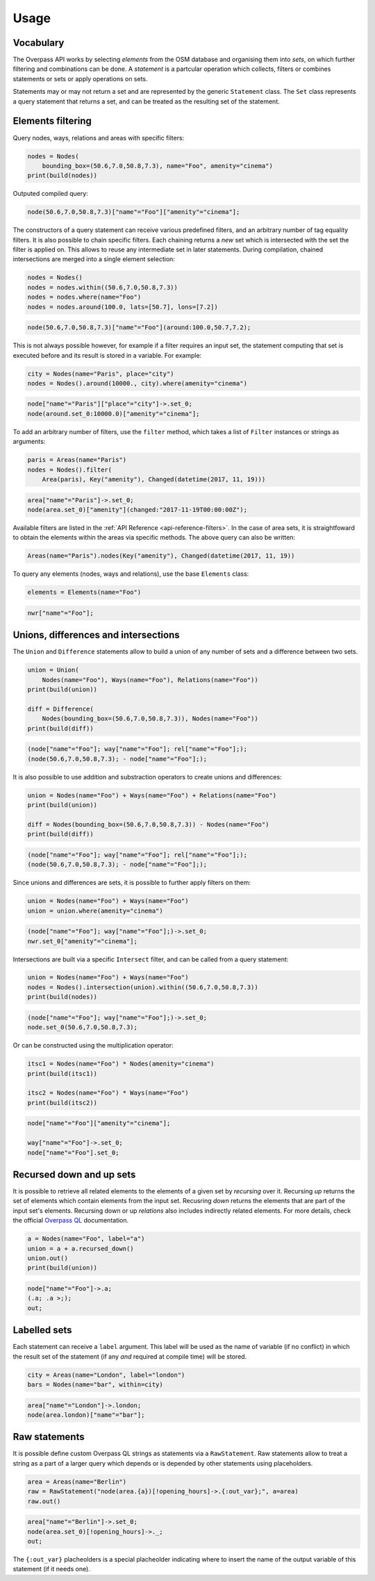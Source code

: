 
.. _usage:

Usage
=====

Vocabulary
----------

The Overpass API works by selecting *elements* from the OSM database and organising them into *sets*,
on which further filtering and combinations can be done. A *statement* is a partcular
operation which collects, filters or combines statements or sets or apply operations
on sets.

Statements may or may not return a set and are represented by the generic ``Statement`` class.
The ``Set`` class represents a query statement that returns a set, and can be treated as the
resulting set of the statement.


Elements filtering
------------------

Query nodes, ways, relations and areas with specific filters:

.. code-block:: python

    nodes = Nodes(
        bounding_box=(50.6,7.0,50.8,7.3), name="Foo", amenity="cinema")
    print(build(nodes))

Outputed compiled query:

.. code-block:: text

    node(50.6,7.0,50.8,7.3)["name"="Foo"]["amenity"="cinema"];

The constructors of a query statement can receive various predefined filters,
and an arbitrary number of tag equality filters.
It is also possible to chain specific filters. Each chaining returns a *new* set
which is intersected with the set the filter is applied on. This allows
to reuse any intermediate set in later statements.
During compilation, chained intersections are merged into a single element selection:

.. code-block:: python

    nodes = Nodes()
    nodes = nodes.within((50.6,7.0,50.8,7.3))
    nodes = nodes.where(name="Foo")
    nodes = nodes.around(100.0, lats=[50.7], lons=[7.2])

.. code-block:: text

    node(50.6,7.0,50.8,7.3)["name"="Foo"](around:100.0,50.7,7.2);

This is not always possible however, for example if a filter requires an input set,
the statement computing that set is executed before and its result is stored in a variable.
For example:

.. code-block:: python

    city = Nodes(name="Paris", place="city")
    nodes = Nodes().around(10000., city).where(amenity="cinema")

.. code-block:: text

    node["name"="Paris"]["place"="city"]->.set_0;
    node(around.set_0:10000.0)["amenity"="cinema"];

To add an arbitrary number of filters, use the ``filter`` method, which takes a list
of ``Filter`` instances or strings as arguments:

.. code-block:: python

    paris = Areas(name="Paris")
    nodes = Nodes().filter(
        Area(paris), Key("amenity"), Changed(datetime(2017, 11, 19)))

.. code-block:: text

    area["name"="Paris"]->.set_0;
    node(area.set_0)["amenity"](changed:"2017-11-19T00:00:00Z");

Available filters are listed in the :ref:`API Reference <api-reference-filters>`.
In the case of area sets, it is straightfoward to obtain the elements within the
areas via specific methods. The above query can also be written:

.. code-block:: python

    Areas(name="Paris").nodes(Key("amenity"), Changed(datetime(2017, 11, 19))


To query any elements (nodes, ways and relations), use the base ``Elements`` class:

.. code-block:: python

    elements = Elements(name="Foo")

.. code-block:: text

    nwr["name"="Foo"];


Unions, differences and intersections
-------------------------------------

The ``Union`` and ``Difference`` statements allow to build a union of any number of sets
and a difference between two sets.

.. code-block:: python

    union = Union(
        Nodes(name="Foo"), Ways(name="Foo"), Relations(name="Foo"))
    print(build(union))

    diff = Difference(
        Nodes(bounding_box=(50.6,7.0,50.8,7.3)), Nodes(name="Foo"))
    print(build(diff))

.. code-block:: text

    (node["name"="Foo"]; way["name"="Foo"]; rel["name"="Foo"];);
    (node(50.6,7.0,50.8,7.3); - node["name"="Foo"];);

It is also possible to use addition and substraction operators to create unions and differences:

.. code-block:: python

    union = Nodes(name="Foo") + Ways(name="Foo") + Relations(name="Foo")
    print(build(union))

    diff = Nodes(bounding_box=(50.6,7.0,50.8,7.3)) - Nodes(name="Foo")
    print(build(diff))

.. code-block:: text

    (node["name"="Foo"]; way["name"="Foo"]; rel["name"="Foo"];);
    (node(50.6,7.0,50.8,7.3); - node["name"="Foo"];);

Since unions and differences are sets, it is possible to further apply filters on them:

.. code-block:: python

    union = Nodes(name="Foo") + Ways(name="Foo")
    union = union.where(amenity="cinema")

.. code-block:: text

    (node["name"="Foo"]; way["name"="Foo"];)->.set_0;
    nwr.set_0["amenity"="cinema"];

Intersections are built via a specific ``Intersect`` filter, and can be called from a query
statement:

.. code-block:: python

    union = Nodes(name="Foo") + Ways(name="Foo")
    nodes = Nodes().intersection(union).within((50.6,7.0,50.8,7.3))
    print(build(nodes))

.. code-block:: text

    (node["name"="Foo"]; way["name"="Foo"];)->.set_0;
    node.set_0(50.6,7.0,50.8,7.3);

Or can be constructed using the multiplication operator:

.. code-block:: python

    itsc1 = Nodes(name="Foo") * Nodes(amenity="cinema")
    print(build(itsc1))

    itsc2 = Nodes(name="Foo") * Ways(name="Foo")
    print(build(itsc2))

.. code-block:: text

    node["name"="Foo"]["amenity"="cinema"];

    way["name"="Foo"]->.set_0;
    node["name"="Foo"].set_0;


Recursed down and up sets
-------------------------

It is possible to retrieve all related elements to the elements of a given set by
*recursing* over it. Recursing *up* returns the set of elements
which contain elements from the input set. Recusring *down* returns the elements that
are part of the input set's elements. Recursing down or up *relations* also includes
indirectly related elements.
For more details, check the official
`Overpass QL <https://wiki.openstreetmap.org/wiki/Overpass_API/Overpass_QL#Recurse_up_(%3C)>`_
documentation.

.. code-block:: python

    a = Nodes(name="Foo", label="a")
    union = a + a.recursed_down()
    union.out()
    print(build(union))

.. code-block:: text

    node["name"="Foo"]->.a;
    (.a; .a >;);
    out;

Labelled sets
-------------

Each statement can receive a ``label`` argument. This label will be used as the name of
variable (if no conflict) in which the result set of the statement (if any *and* required
at compile time) will be stored.

.. code-block:: python

    city = Areas(name="London", label="london")
    bars = Nodes(name="bar", within=city)

.. code-block:: text

    area["name"="London"]->.london; 
    node(area.london)["name"="bar"];


Raw statements
--------------

It is possible define custom Overpass QL strings as statements via a ``RawStatement``.
Raw statements allow to treat a string as a part of a larger query which depends or
is depended by other statements using placeholders.

.. code-block:: python

    area = Areas(name="Berlin")
    raw = RawStatement("node(area.{a})[!opening_hours]->.{:out_var};", a=area)
    raw.out()

.. code-block:: text

    area["name"="Berlin"]->.set_0;
    node(area.set_0)[!opening_hours]->._;
    out;

The ``{:out_var}`` placheolders is a special placheolder indicating where to insert
the name of the output variable of this statement (if it needs one).